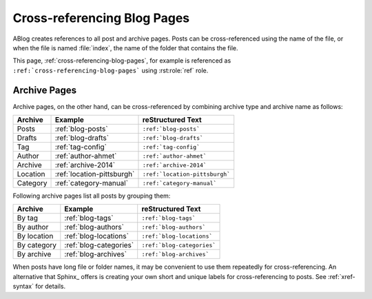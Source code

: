 Cross-referencing Blog Pages
============================

.. post:: May 11, 2014
   :tags: tips, Sphinx
   :category: Manual
   :location: Pittsburgh
   :author: Ahmet

ABlog creates references to all post and archive pages.  Posts can be
cross-referenced using the name of the file, or when the file is named
:file:`index`, the name of the folder that contains the file.

This page, :ref:`cross-referencing-blog-pages`, for example is referenced
as ``:ref:`cross-referencing-blog-pages``` using :rst:role:`ref` role.

.. _archives:

Archive Pages
-------------

Archive pages, on the other hand, can be cross-referenced by combining
archive type and archive name as follows:

==============  ==========================  ===============================
Archive         Example                     reStructured Text
==============  ==========================  ===============================
Posts           :ref:`blog-posts`           ``:ref:`blog-posts```
Drafts          :ref:`blog-drafts`          ``:ref:`blog-drafts```
Tag             :ref:`tag-config`           ``:ref:`tag-config```
Author          :ref:`author-ahmet`         ``:ref:`author-ahmet```
Archive         :ref:`archive-2014`         ``:ref:`archive-2014```
Location        :ref:`location-pittsburgh`  ``:ref:`location-pittsburgh```
Category        :ref:`category-manual`      ``:ref:`category-manual```
==============  ==========================  ===============================

Following archive pages list all posts by grouping them:

==============  ==========================  ===============================
Archive         Example                     reStructured Text
==============  ==========================  ===============================
By tag          :ref:`blog-tags`            ``:ref:`blog-tags```
By author       :ref:`blog-authors`         ``:ref:`blog-authors```
By location     :ref:`blog-locations`       ``:ref:`blog-locations```
By category     :ref:`blog-categories`      ``:ref:`blog-categories```
By archive      :ref:`blog-archives`        ``:ref:`blog-archives```
==============  ==========================  ===============================


When posts have long file or folder names, it may be convenient to use
them repeatedly for cross-referencing.  An alternative that Sphinx_ offers
is creating your own short and unique labels for cross-referencing to posts.
See :ref:`xref-syntax` for details.